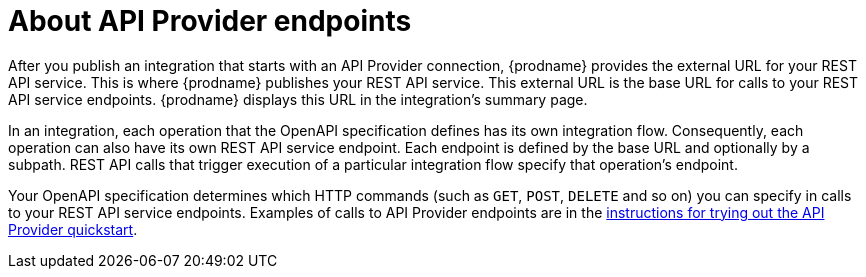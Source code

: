 // Module included in the following assemblies:
// trigger_integrations_with_api_calls.adoc

[id='about-api-provider-endpoints_{context}']
= About API Provider endpoints

After you publish an integration that starts with an API Provider 
connection, {prodname} provides the external URL for your REST API
service. This is where {prodname} publishes your REST API service. This 
external URL is the base URL for calls to your REST API service endpoints. 
{prodname} displays this URL in the integration's summary page.

In an integration, each operation that the OpenAPI specification defines has its own 
integration flow. Consequently, each operation can also have its own 
REST API service endpoint. Each endpoint is defined by the base URL 
and optionally by a subpath. REST API calls that trigger execution of a particular 
integration flow specify that operation's endpoint. 

Your OpenAPI specification determines which HTTP commands (such as 
`GET`, `POST`, `DELETE` and so on) you can specify
in calls to your REST API service endpoints. Examples of calls to 
API Provider endpoints are in the 
link:{LinkFuseOnlineIntegrationGuide}#try-api-provider-quickstart_{context}[instructions for trying out the API Provider quickstart].   
